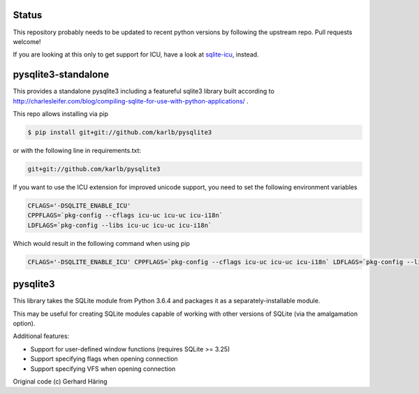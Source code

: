 Status
======

This repository probably needs to be updated to recent python versions by following the upstream repo. Pull requests welcome!

If you are looking at this only to get support for ICU, have a look at `sqlite-icu <https://github.com/karlb/sqlite-icu>`_, instead.

pysqlite3-standalone
====================

This provides a standalone pysqlite3 including a featureful sqlite3 library built
according to
http://charlesleifer.com/blog/compiling-sqlite-for-use-with-python-applications/
.

This repo allows installing via pip

.. code-block:: shell

   $ pip install git+git://github.com/karlb/pysqlite3


or with the following line in requirements.txt:

.. code-block::

   git+git://github.com/karlb/pysqlite3

If you want to use the ICU extension for improved unicode support, you need to set the following environment variables

.. code-block:: shell

   CFLAGS='-DSQLITE_ENABLE_ICU'
   CPPFLAGS=`pkg-config --cflags icu-uc icu-uc icu-i18n`
   LDFLAGS=`pkg-config --libs icu-uc icu-uc icu-i18n`

Which would result in the following command when using pip

.. code-block:: shell

    CFLAGS='-DSQLITE_ENABLE_ICU' CPPFLAGS=`pkg-config --cflags icu-uc icu-uc icu-i18n` LDFLAGS=`pkg-config --libs icu-uc icu-uc icu-i18n` pip install git+git://github.com/karlb/pysqlite3

pysqlite3
=========

This library takes the SQLite module from Python 3.6.4 and packages it as a
separately-installable module.

This may be useful for creating SQLite modules capable of working with other
versions of SQLite (via the amalgamation option).

Additional features:

* Support for user-defined window functions (requires SQLite >= 3.25)
* Support specifying flags when opening connection
* Support specifying VFS when opening connection

Original code (c) Gerhard Häring